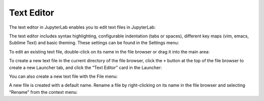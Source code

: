 .. _file_editor:

Text Editor
-----------

The text editor in JupyterLab enables you to edit text files in
JupyterLab:

.. image:: images/file_editor_overview.png
   :align: center
   :class: jp-screenshot

The text editor includes syntax highlighting, configurable indentation
(tabs or spaces), different key maps (vim, emacs, Sublime Text) and
basic theming. These settings can be found in the Settings menu:

.. image:: images/file_editor_settings.png
   :align: center
   :class: jp-screenshot

To edit an existing text file, double-click on its name in the file
browser or drag it into the main area:

.. raw:: html

  <div class="jp-youtube-video">
    <iframe width="560" height="315" src="https://www.youtube-nocookie.com/embed/IuqmxkHsS7o?rel=0&amp;showinfo=0" frameborder="0" allow="autoplay; encrypted-media" allowfullscreen></iframe>
  </div>

To create a new text file in the current directory of the file browser,
click the ``+`` button at the top of the file browser to create a new
Launcher tab, and click the “Text Editor” card in the Launcher:

.. raw:: html

  <div class="jp-youtube-video">
    <iframe width="560" height="315" src="https://www.youtube-nocookie.com/embed/T1XVz-rjW8I?rel=0&amp;showinfo=0" frameborder="0" allow="autoplay; encrypted-media" allowfullscreen></iframe>
  </div>

You can also create a new text file with the File menu:

.. raw:: html

  <div class="jp-youtube-video">
    <iframe width="560" height="315" src="https://www.youtube-nocookie.com/embed/ssFCduQAF48?rel=0&amp;showinfo=0" frameborder="0" allow="autoplay; encrypted-media" allowfullscreen></iframe>
  </div>

A new file is created with a default name. Rename a file by
right-clicking on its name in the file browser and selecting “Rename”
from the context menu:

.. raw:: html

  <div class="jp-youtube-video">
    <iframe width="560" height="315" src="https://www.youtube-nocookie.com/embed/pQR0RV9ObnQ?rel=0&amp;showinfo=0" frameborder="0" allow="autoplay; encrypted-media" allowfullscreen></iframe>
  </div>
